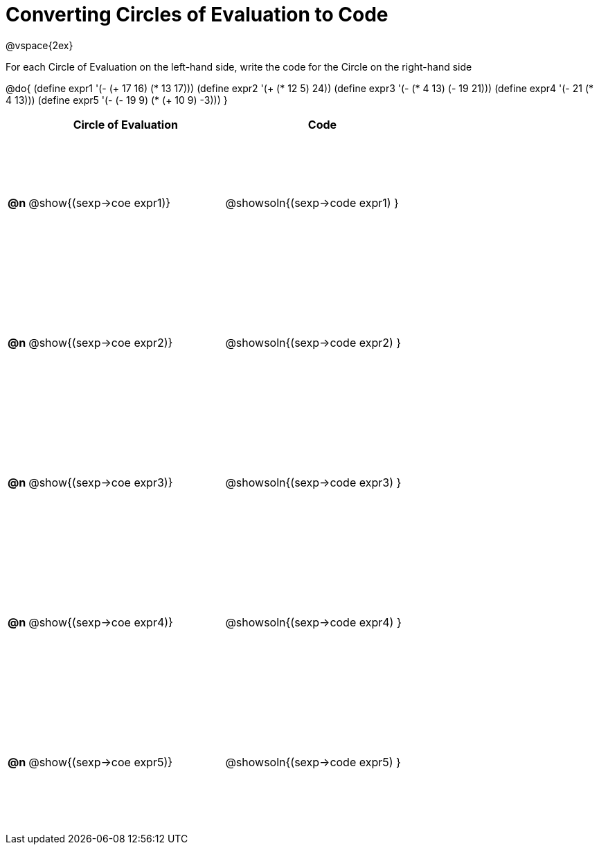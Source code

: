 = Converting Circles of Evaluation to Code

++++
<style>
  td {height: 150pt;}
</style>
++++

@vspace{2ex}

For each Circle of Evaluation on the left-hand side, write the code for the Circle on the right-hand side

@do{
  (define expr1 '(- (+ 17 16) (* 13 17)))
  (define expr2 '(+ (* 12 5) 24))
  (define expr3 '(- (* 4 13) (- 19 21)))
  (define expr4 '(- 21 (* 4 13)))
  (define expr5 '(- (- 19 9) (* (+ 10 9) -3)))
}

[cols=".^1a,^.^10a,^.^10a",options="header",stripes="none"]
|===
|    | Circle of Evaluation        | Code
|*@n*| @show{(sexp->coe expr1)}    | @showsoln{(sexp->code expr1) }
|*@n*| @show{(sexp->coe expr2)}    | @showsoln{(sexp->code expr2) }
|*@n*| @show{(sexp->coe expr3)}    | @showsoln{(sexp->code expr3) }
|*@n*| @show{(sexp->coe expr4)}    | @showsoln{(sexp->code expr4) }
|*@n*| @show{(sexp->coe expr5)}    | @showsoln{(sexp->code expr5) }
|===
